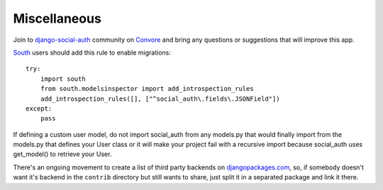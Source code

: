 Miscellaneous
=============

Join to django-social-auth_ community on Convore_ and bring any questions or
suggestions that will improve this app.


South_ users should add this rule to enable migrations::

    try:
        import south
        from south.modelsinspector import add_introspection_rules
        add_introspection_rules([], ["^social_auth\.fields\.JSONField"])
    except:
        pass

If defining a custom user model, do not import social_auth from any models.py
that would finally import from the models.py that defines your User class or it
will make your project fail with a recursive import because social_auth uses
get_model() to retrieve your User.

There's an ongoing movement to create a list of third party backends on
djangopackages.com_, so, if somebody doesn't want it's backend in the
``contrib`` directory but still wants to share, just split it in a separated
package and link it there.


.. _South: http://south.aeracode.org/
.. _django-social-auth: https://convore.com/django-social-auth/
.. _Convore: https://convore.com/
.. _djangopackages.com: http://djangopackages.com/grids/g/social-auth-backends/
